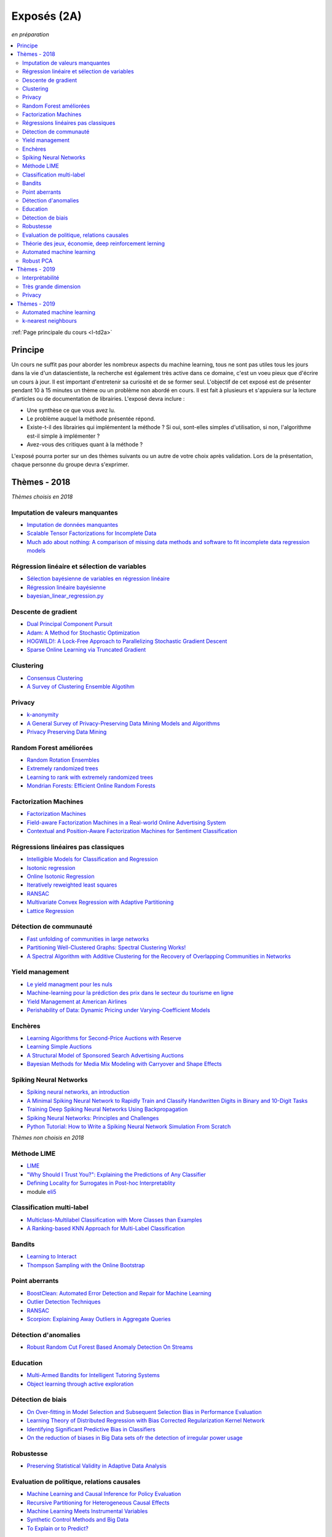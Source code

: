 
.. _l-expoinfo2a:

Exposés (2A)
============

*en préparation*

.. contents::
    :local:
    :depth: 2

:ref:`Page principale du cours <l-td2a>`

Principe
++++++++

Un cours ne suffit pas pour aborder les nombreux
aspects du machine learning, tous ne sont pas utiles
tous les jours dans la vie d'un datascientiste,
la recherche est également très active dans ce domaine,
c'est un voeu pieux que d'écrire un cours à jour.
Il est important d'entretenir sa curiosité et
de se former seul. L'objectif de cet exposé est de présenter
pendant 10 à 15 minutes un thème ou un problème
non abordé en cours. Il est fait à plusieurs et
s'appuiera sur la lecture d'articles ou de documentation
de librairies. L'exposé devra inclure :

* Une synthèse ce que vous avez lu.
* Le problème auquel la méthode présentée répond.
* Existe-t-il des librairies qui implémentent la méthode ?
  Si oui, sont-elles simples d'utilisation,
  si non, l'algorithme est-il simple à implémenter ?
* Avez-vous des critiques quant à la méthode ?

L'exposé pourra porter sur un des thèmes suivants
ou un autre de votre choix après validation.
Lors de la présentation, chaque personne du groupe
devra s'exprimer.

Thèmes - 2018
+++++++++++++

*Thèmes choisis en 2018*

Imputation de valeurs manquantes
^^^^^^^^^^^^^^^^^^^^^^^^^^^^^^^^

* `Imputation de données manquantes <https://www.math.univ-toulouse.fr/~besse/Wikistat/pdf/st-m-app-idm.pdf>`_
* `Scalable Tensor Factorizations for Incomplete Data <https://arxiv.org/pdf/1005.2197.pdf>`_
* `Much ado about nothing: A comparison of missing data methods and software to fit incomplete data regression models <https://www.ncbi.nlm.nih.gov/pmc/articles/PMC1839993/>`_

Régression linéaire et sélection de variables
^^^^^^^^^^^^^^^^^^^^^^^^^^^^^^^^^^^^^^^^^^^^^

* `Sélection bayésienne de variables en régression linéaire <https://www.ceremade.dauphine.fr/~xian/cmr06.pdf>`_
* `Régression linéaire bayésienne <https://en.wikipedia.org/wiki/Bayesian_linear_regression>`_
* `bayesian_linear_regression.py <https://github.com/wiseodd/probabilistic-models/blob/master/models/bayesian/bayesian_linear_regression.py>`_

Descente de gradient
^^^^^^^^^^^^^^^^^^^^

* `Dual Principal Component Pursuit <http://www.jmlr.org/papers/v19/17-436.html>`_
* `Adam: A Method for Stochastic Optimization <https://arxiv.org/abs/1412.6980>`_
* `HOGWILD!: A Lock-Free Approach to Parallelizing Stochastic Gradient Descent <https://arxiv.org/abs/1106.5730>`_
* `Sparse Online Learning via Truncated Gradient <http://www.jmlr.org/papers/volume10/langford09a/langford09a.pdf>`_

Clustering
^^^^^^^^^^

* `Consensus Clustering <https://en.wikipedia.org/wiki/Consensus_clustering>`_
* `A Survey of Clustering Ensemble Algotihm <https://pdfs.semanticscholar.org/0d1b/7d01fb2634b6160a96bbdd73f918ed3859cb.pdf>`_

Privacy
^^^^^^^

* `k-anonymity <https://en.wikipedia.org/wiki/K-anonymity>`_
* `A General Survey of Privacy-Preserving Data Mining Models and Algorithms <http://charuaggarwal.net/generalsurvey.pdf>`_
* `Privacy Preserving Data Mining <http://web.stanford.edu/group/mmds/slides/mcsherry-mmds.pdf>`_

Random Forest améliorées
^^^^^^^^^^^^^^^^^^^^^^^^

* `Random Rotation Ensembles <http://www.jmlr.org/papers/volume17/blaser16a/blaser16a.pdf>`_
* `Extremely randomized trees <http://www.montefiore.ulg.ac.be/~ernst/uploads/news/id63/extremely-randomized-trees.pdf>`_
* `Learning to rank with extremely randomized trees <http://proceedings.mlr.press/v14/geurts11a/geurts11a.pdf>`_
* `Mondrian Forests: Efficient Online Random Forests <https://arxiv.org/abs/1406.2673>`_

Factorization Machines
^^^^^^^^^^^^^^^^^^^^^^

* `Factorization Machines <https://www.csie.ntu.edu.tw/~b97053/paper/Rendle2010FM.pdf>`_
* `Field-aware Factorization Machines in a Real-world Online Advertising System <https://arxiv.org/abs/1701.04099>`_
* `Contextual and Position-Aware Factorization Machines for Sentiment Classification <https://arxiv.org/abs/1801.06172>`_

Régressions linéaires pas classiques
^^^^^^^^^^^^^^^^^^^^^^^^^^^^^^^^^^^^

* `Intelligible Models for Classification and Regression <http://www.cs.cornell.edu/~yinlou/papers/lou-kdd12.pdf>`_
* `Isotonic regression <https://en.wikipedia.org/wiki/Isotonic_regression>`_
* `Online Isotonic Regression <http://proceedings.mlr.press/v49/kotlowski16.pdf>`_
* `Iteratively reweighted least squares <https://en.wikipedia.org/wiki/Iteratively_reweighted_least_squares>`_
* `RANSAC <https://fr.wikipedia.org/wiki/RANSAC>`_
* `Multivariate Convex Regression with Adaptive Partitioning <http://www.jmlr.org/papers/volume14/hannah13a/hannah13a.pdf>`_
* `Lattice Regression <https://papers.nips.cc/paper/3694-lattice-regression.pdf>`_

Détection de communauté
^^^^^^^^^^^^^^^^^^^^^^^

* `Fast unfolding of communities in large networks <https://arxiv.org/abs/0803.0476>`_
* `Partitioning Well-Clustered Graphs: Spectral Clustering Works! <http://proceedings.mlr.press/v40/Peng15.pdf>`_
* `A Spectral Algorithm with Additive Clustering for the Recovery of Overlapping Communities in Networks <https://arxiv.org/pdf/1506.04158.pdf>`_

Yield management
^^^^^^^^^^^^^^^^

* `Le yield managment pour les nuls <http://veilletourisme.ca/2004/05/27/le-yield-management-pour-les-nuls/>`_
* `Machine-learning pour la prédiction des prix dans le secteur du tourisme en ligne <https://pastel.archives-ouvertes.fr/tel-01310537/document>`_
* `Yield Management at American Airlines <https://classes.engineering.wustl.edu/2010/fall/ese403/software/Informs%20Articles/CH18%20Yield%20Management%20at%20American%20Airlines.pdf>`_
* `Perishability of Data: Dynamic Pricing under Varying-Coefficient Models <http://www.jmlr.org/papers/volume18/17-061/17-061.pdf>`_

Enchères
^^^^^^^^

* `Learning Algorithms for Second-Price Auctions with Reserve <http://jmlr.org/papers/volume17/14-499/14-499.pdf>`_
* `Learning Simple Auctions <http://proceedings.mlr.press/v49/morgenstern16.pdf>`_
* `A Structural Model of Sponsored Search Advertising Auctions <http://economics.mit.edu/files/6975>`_
* `Bayesian Methods for Media Mix Modeling with Carryover and Shape Effects <https://static.googleusercontent.com/media/research.google.com/fr//pubs/archive/46001.pdf>`_

Spiking Neural Networks
^^^^^^^^^^^^^^^^^^^^^^^

* `Spiking neural networks, an introduction <http://www.ai.jonad.eu/materialy/download/sieci_neuronowe/2003-008.pdf>`_
* `A Minimal Spiking Neural Network to Rapidly Train and Classify Handwritten Digits in Binary and 10-Digit Tasks <https://thesai.org/Downloads/IJARAI/Volume4No7/Paper_1-A_Minimal_Spiking_Neural_Network_to_Rapidly_Train.pdf>`_
* `Training Deep Spiking Neural Networks Using Backpropagation <https://www.frontiersin.org/articles/10.3389/fnins.2016.00508/full>`_
* `Spiking Neural Networks: Principles and Challenges <https://homepages.cwi.nl/~sbohte/publication/es2014-13Gruning.pdf>`_
* `Python Tutorial: How to Write a Spiking Neural Network Simulation From Scratch <http://www.mjrlab.org/2014/05/08/tutorial-how-to-write-a-spiking-neural-network-simulation-from-scratch-in-python/>`_

*Thèmes non choisis en 2018*

Méthode LIME
^^^^^^^^^^^^

* `LIME <https://eli5.readthedocs.io/en/latest/blackbox/lime.html>`_
* `"Why Should I Trust You?": Explaining the Predictions of Any Classifier <https://arxiv.org/abs/1602.04938>`_
* `Defining Locality for Surrogates in Post-hoc Interpretablity <https://128.84.21.199/abs/1806.07498v1>`_
* module `eli5 <https://eli5.readthedocs.io/en/latest/index.html>`_

Classification multi-label
^^^^^^^^^^^^^^^^^^^^^^^^^^

* `Multiclass-Multilabel Classification with More Classes than Examples <http://proceedings.mlr.press/v9/dekel10a/dekel10a.pdf>`_
* `A Ranking-based KNN Approach for Multi-Label Classification <http://proceedings.mlr.press/v25/chiang12/chiang12.pdf>`_

Bandits
^^^^^^^

* `Learning to Interact <http://hunch.net/~jl/interact.pdf>`_
* `Thompson Sampling with the Online Bootstrap <https://arxiv.org/pdf/1410.4009.pdf>`_

Point aberrants
^^^^^^^^^^^^^^^

* `BoostClean: Automated Error Detection and Repair for Machine Learning <https://arxiv.org/pdf/1711.01299.pdf>`_
* `Outlier Detection Techniques <https://archive.siam.org/meetings/sdm10/tutorial3.pdf>`_
* `RANSAC <https://fr.wikipedia.org/wiki/RANSAC>`_
* `Scorpion: Explaining Away Outliers in Aggregate Queries <http://sirrice.github.io/files/papers/scorpion-vldb13.pdf>`_

Détection d'anomalies
^^^^^^^^^^^^^^^^^^^^^

* `Robust Random Cut Forest Based Anomaly Detection On Streams <http://proceedings.mlr.press/v48/guha16.pdf>`_

Education
^^^^^^^^^

* `Multi-Armed Bandits for Intelligent Tutoring Systems <http://www.pyoudeyer.com/JEDMClementetal15.pdf>`_
* `Object learning through active exploration <https://flowers.inria.fr/ActiveExplorationICubTAMD2013.pdf>`_

Détection de biais
^^^^^^^^^^^^^^^^^^

* `On Over-fitting in Model Selection and Subsequent Selection Bias in Performance Evaluation <http://www.jmlr.org/papers/volume11/cawley10a/cawley10a.pdf>`_
* `Learning Theory of Distributed Regression with Bias Corrected Regularization Kernel Network <http://www.jmlr.org/papers/volume18/17-423/17-423.pdf>`_
* `Identifying Significant Predictive Bias in Classifiers <https://arxiv.org/pdf/1611.08292.pdf>`_
* `On the reduction of biases in Big Data sets ofr the detection of irregular power usage <https://arxiv.org/pdf/1801.05627.pdf>`_

Robustesse
^^^^^^^^^^

* `Preserving Statistical Validity in Adaptive Data Analysis <https://arxiv.org/pdf/1411.2664.pdf>`_

Evaluation de politique, relations causales
^^^^^^^^^^^^^^^^^^^^^^^^^^^^^^^^^^^^^^^^^^^

* `Machine Learning and Causal Inference for Policy Evaluation  <http://citeseerx.ist.psu.edu/viewdoc/download?doi=10.1.1.726.5229&rep=rep1&type=pdf>`_
* `Recursive Partitioning for Heterogeneous Causal Effects <https://arxiv.org/pdf/1504.01132.pdf>`_
* `Machine Learning Meets Instrumental Variables <https://medium.com/teconomics-blog/machine-learning-meets-instrumental-variables-c8eecf5cec95>`_
* `Synthetic Control Methods and Big Data <https://arxiv.org/pdf/1803.00096.pdf>`_
* `To Explain or to Predict? <https://www.stat.berkeley.edu/~aldous/157/Papers/shmueli.pdf>`_

Théorie des jeux, économie, deep reinforcement lerning
^^^^^^^^^^^^^^^^^^^^^^^^^^^^^^^^^^^^^^^^^^^^^^^^^^^^^^

* `Artificial Intelligence as Structural Estimation: Economic Interpretations of Deep Blue, Bonanza, and AlphaGo <https://arxiv.org/pdf/1710.10967.pdf>`_
* `When Machine Learning Meets AI and Game Theory <http://cs229.stanford.edu/proj2012/AgrawalJaiswal-WhenMachineLearningMeetsAIandGameTheory.pdf>`_

Automated machine learning
^^^^^^^^^^^^^^^^^^^^^^^^^^

* `Probabilistic Matrix Factorization for Automated Machine Learning <https://arxiv.org/abs/1705.05355>`_
* `Probabilistic Matrix Factorization <http://papers.nips.cc/paper/3208-probabilistic-matrix-factorization.pdf>`_
* `auto-sklearn <https://automl.github.io/auto-sklearn/stable/>`_
* `Python Implementation of Probabilistic Matrix Factorization Algorithm <https://github.com/fuhailin/Probabilistic-Matrix-Factorization>`_
* `Matrix Factorization-based algorithms <https://surprise.readthedocs.io/en/stable/matrix_factorization.html>`_

Robust PCA
^^^^^^^^^^

* `ROBPCA: A New Approach to Robust Principal Component Analysis <https://pdfs.semanticscholar.org/250b/4f05982b491ad80ba8b986d958eedb69a6be.pdf>`_
* `A Unified Framework for Outlier-Robust PCA-like Algorithm <http://proceedings.mlr.press/v37/yangc15.pdf>`_
* `Robust Stochastic Principal Component Analysis <http://proceedings.mlr.press/v33/goes14.pdf>`_
* `Online Robust PCA via Stochastic Optimization <https://papers.nips.cc/paper/5131-online-robust-pca-via-stochastic-optimization.pdf>`_
* `Online PCA for Contaminated Data <https://papers.nips.cc/paper/5135-online-pca-for-contaminated-data.pdf>`_

Thèmes - 2019
+++++++++++++

Les thèmes de l'année dernière déjà choisis peuvent être repris
à condition d'ajouter un article non prévu dans la liste et publié
en 2019.

Interprétabilité
^^^^^^^^^^^^^^^^

* `Interpretability Beyond Feature Attribution: Quantitative Testing with Concept Activation Vectors (TCAV) <https://arxiv.org/abs/1711.11279>`_,
  `tutorial <https://beenkim.github.io/papers/BeenK_FinaleDV_ICML2017_tutorial.pdf>`_)
* `To Trust Or Not To Trust A Classifier <https://arxiv.org/abs/1805.11783>`_,
  `Mind the Gap: A Generative Approach to Interpretable Feature Selection and Extraction <https://beenkim.github.io/papers/BKim2015NIPS.pdf>`_
* `DALEX: Explainers for Complex Predictive Models in R <http://www.jmlr.org/papers/volume19/18-416/18-416.pdf>`_

Très grande dimension
^^^^^^^^^^^^^^^^^^^^^

* `Making Decision Trees Feasible in Ultrahigh Feature and Label Dimensions <http://jmlr.org/papers/volume18/16-466/16-466.pdf>`_
* `Identifying a Minimal Class of Models for High–dimensional Data <http://www.jmlr.org/papers/volume18/16-172/16-172.pdf>`_
* `The xyz algorithm for fast interaction search in high-dimensional data <http://www.jmlr.org/papers/volume19/16-515/16-515.pdf>`_

Privacy
^^^^^^^

* `A General Approach to Adding Differential Privacy to Iterative Training Procedures <https://arxiv.org/pdf/1812.06210.pdf>`_,
  `tensorflow/privacy <https://github.com/tensorflow/privacy>`_

Thèmes - 2019
+++++++++++++

Automated machine learning
^^^^^^^^^^^^^^^^^^^^^^^^^^

* `Probabilistic Matrix Factorization for Automated Machine Learning <https://arxiv.org/abs/1705.05355>`_
* `auto-sklearn <https://automl.github.io/auto-sklearn/stable/>`_

k-nearest neighbours
^^^^^^^^^^^^^^^^^^^^

* `Neighbourhood Components Analysis <https://cs.nyu.edu/~roweis/papers/ncanips.pdf>`_


